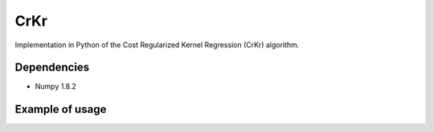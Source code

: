 ****
CrKr
****

Implementation in Python of the Cost Regularized Kernel Regression (CrKr) algorithm.


Dependencies
############

* Numpy 1.8.2

Example of usage
################

.. code-block:: python
   S = np.array([[1, 2], [3, 4]])
   C = np.array([[0.2, 0], [0, 0.5]])
   D = np.array([[10, 11], [9, 8]])
   crkr = CrKr(S, C, D)
   new_state = np.array([[1, 1.5]])
   delta_estimate = crkr.delta_estimate(new_state)
   reward = your_method_to_compute_reward()
   crkr.update_matrices(new_state, reward, delta_estimate)
